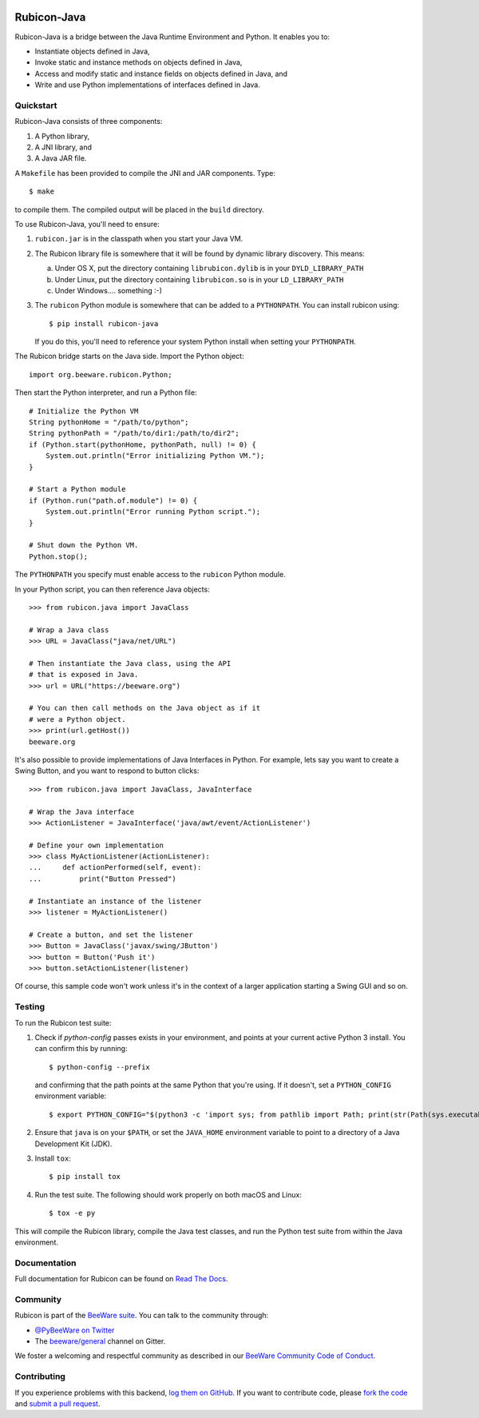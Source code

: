 .. image:: https://beeware.org/project/projects/bridges/rubicon/rubicon.png
    :width: 72px
    :target: https://beeware.org/rubicon

Rubicon-Java
============

.. image:: https://img.shields.io/pypi/pyversions/rubicon-java.svg
   :target: https://pypi.python.org/pypi/rubicon-java
   :alt: Python Versions

.. image:: https://img.shields.io/pypi/v/rubicon-java.svg
   :target: https://pypi.python.org/pypi/rubicon-java
   :alt: Project version

.. image:: https://img.shields.io/pypi/status/rubicon-java.svg
   :target: https://pypi.python.org/pypi/rubicon-java
   :alt: Project status

.. image:: https://img.shields.io/pypi/l/rubicon-java.svg
   :target: https://github.com/beeware/rubicon-java/blob/master/LICENSE
   :alt: License

.. image:: https://github.com/beeware/rubicon-java/workflows/CI/badge.svg?branch=master
   :target: https://github.com/beeware/rubicon-java/actions
   :alt: Build Status

.. image:: https://badges.gitter.im/beeware/general.svg
   :target: https://gitter.im/beeware/general
   :alt: Gitter chat room

Rubicon-Java is a bridge between the Java Runtime Environment and Python.
It enables you to:

* Instantiate objects defined in Java,
* Invoke static and instance methods on objects defined in Java,
* Access and modify static and instance fields on objects defined in Java, and
* Write and use Python implementations of interfaces defined in Java.

Quickstart
----------

Rubicon-Java consists of three components:

1. A Python library,
2. A JNI library, and
3. A Java JAR file.

A ``Makefile`` has been provided to compile the JNI and JAR components. Type::

    $ make

to compile them. The compiled output will be placed in the ``build`` directory.

To use Rubicon-Java, you'll need to ensure:

1. ``rubicon.jar`` is in the classpath when you start your Java VM.

2. The Rubicon library file is somewhere that it will be found by dynamic
   library discovery. This means:

   a. Under OS X, put the directory containing ``librubicon.dylib`` is in your ``DYLD_LIBRARY_PATH``

   b. Under Linux, put the directory containing ``librubicon.so`` is in your ``LD_LIBRARY_PATH``

   c. Under Windows.... something :-)

3. The ``rubicon`` Python module is somewhere that can be added to a
   ``PYTHONPATH``. You can install rubicon using::

       $ pip install rubicon-java

   If you do this, you'll need to reference your system Python install when
   setting your ``PYTHONPATH``.

The Rubicon bridge starts on the Java side. Import the Python object::

    import org.beeware.rubicon.Python;

Then start the Python interpreter, and run a Python file::

    # Initialize the Python VM
    String pythonHome = "/path/to/python";
    String pythonPath = "/path/to/dir1:/path/to/dir2";
    if (Python.start(pythonHome, pythonPath, null) != 0) {
        System.out.println("Error initializing Python VM.");
    }

    # Start a Python module
    if (Python.run("path.of.module") != 0) {
        System.out.println("Error running Python script.");
    }

    # Shut down the Python VM.
    Python.stop();

The ``PYTHONPATH`` you specify must enable access to the ``rubicon`` Python
module.

In your Python script, you can then reference Java objects::

    >>> from rubicon.java import JavaClass

    # Wrap a Java class
    >>> URL = JavaClass("java/net/URL")

    # Then instantiate the Java class, using the API
    # that is exposed in Java.
    >>> url = URL("https://beeware.org")

    # You can then call methods on the Java object as if it
    # were a Python object.
    >>> print(url.getHost())
    beeware.org

It's also possible to provide implementations of Java Interfaces in Python.
For example, lets say you want to create a Swing Button, and you want to
respond to button clicks::

    >>> from rubicon.java import JavaClass, JavaInterface

    # Wrap the Java interface
    >>> ActionListener = JavaInterface('java/awt/event/ActionListener')

    # Define your own implementation
    >>> class MyActionListener(ActionListener):
    ...     def actionPerformed(self, event):
    ...         print("Button Pressed")

    # Instantiate an instance of the listener
    >>> listener = MyActionListener()

    # Create a button, and set the listener
    >>> Button = JavaClass('javax/swing/JButton')
    >>> button = Button('Push it')
    >>> button.setActionListener(listener)

Of course, this sample code won't work unless it's in the context of a larger
application starting a Swing GUI and so on.

Testing
-------

To run the Rubicon test suite:

1. Check if `python-config` passes exists in your environment, and points at
   your current active Python 3 install. You can confirm this by running::

       $ python-config --prefix

   and confirming that the path points at the same Python that you're using.
   If it doesn't, set a ``PYTHON_CONFIG`` environment variable::

       $ export PYTHON_CONFIG="$(python3 -c 'import sys; from pathlib import Path; print(str(Path(sys.executable).resolve()) + "-config")')"

2. Ensure that ``java`` is on your ``$PATH``, or set the ``JAVA_HOME`` environment
   variable to point to a directory of a Java Development Kit (JDK).

3. Install ``tox``::

    $ pip install tox

4. Run the test suite. The following should work properly on both macOS and
   Linux::

    $ tox -e py

This will compile the Rubicon library, compile the Java test classes, and
run the Python test suite from within the Java environment.

Documentation
-------------

Full documentation for Rubicon can be found on `Read The Docs`_.

Community
---------

Rubicon is part of the `BeeWare suite`_. You can talk to the community through:

* `@PyBeeWare on Twitter`_

* The `beeware/general`_ channel on Gitter.

We foster a welcoming and respectful community as described in our
`BeeWare Community Code of Conduct`_.

Contributing
------------

If you experience problems with this backend, `log them on GitHub`_. If you
want to contribute code, please `fork the code`_ and `submit a pull request`_.

.. _BeeWare suite: http://beeware.org
.. _Read The Docs: http://rubicon-java.readthedocs.org
.. _@PyBeeWare on Twitter: https://twitter.com/PyBeeWare
.. _beeware/general: https://gitter.im/beeware/general
.. _BeeWare Community Code of Conduct: http://beeware.org/community/behavior/
.. _log them on Github: https://github.com/beeware/rubicon-java/issues
.. _fork the code: https://github.com/beeware/rubicon-java
.. _submit a pull request: https://github.com/beeware/rubicon-java/pulls
